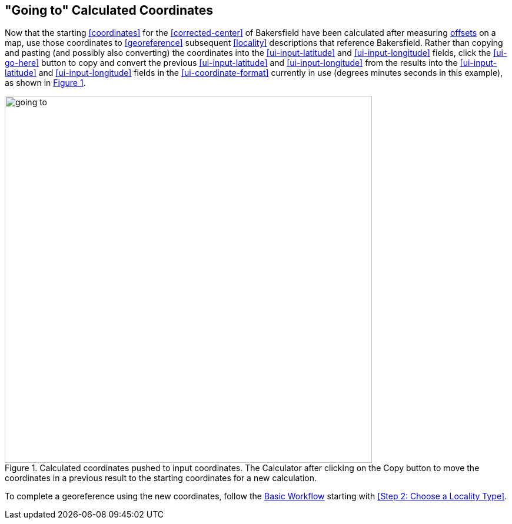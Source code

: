 [[going-to]]
== "Going to" Calculated Coordinates

Now that the starting <<coordinates>> for the <<corrected-center>> of Bakersfield have been calculated after measuring <<offset,offsets>> on a map, use those coordinates to <<georeference>> subsequent <<locality>> descriptions that reference Bakersfield. Rather than copying and pasting (and possibly also converting) the coordinates into the xref:ui-input-latitude[role=ui-element] and xref:ui-input-longitude[role=ui-element] fields, click the xref:ui-go-here[role=ui-element] button to copy and convert the previous xref:ui-input-latitude[role=ui-element] and xref:ui-input-longitude[role=ui-element] from the results into the xref:ui-input-latitude[role=ui-element] and xref:ui-input-longitude[role=ui-element] fields in the xref:ui-coordinate-format[role=ui-element] currently in use (degrees minutes seconds in this example), as shown in xref:img-going-to[xrefstyle="short"].

[#img-going-to]
.Calculated coordinates pushed to input coordinates. The Calculator after clicking on the Copy button to move the coordinates in a previous result to the starting coordinates for a new calculation.
image::img/web/going-to.png[width=624,align="center"]

To complete a georeference using the new coordinates, follow the <<workflow,Basic Workflow>> starting with <<Step 2: Choose a Locality Type>>.
